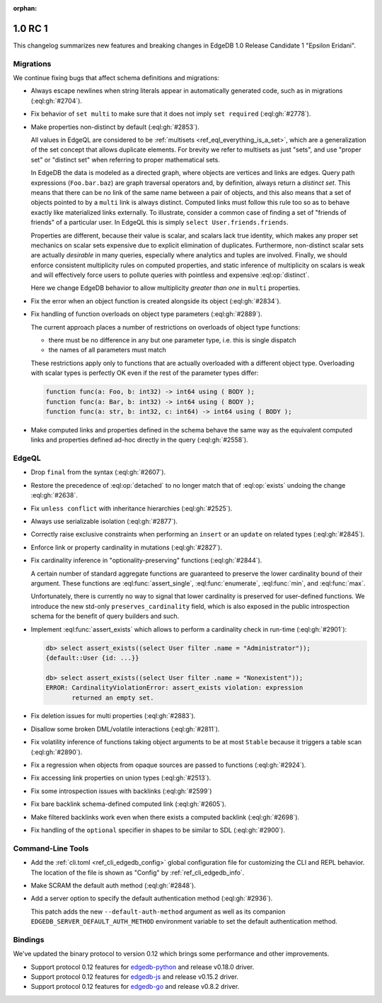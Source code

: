 :orphan:

.. _ref_changelog_rc1:

========
1.0 RC 1
========

This changelog summarizes new features and breaking changes in
EdgeDB 1.0 Release Candidate 1 "Epsilon Eridani".


Migrations
==========

We continue fixing bugs that affect schema definitions and migrations:

* Always escape newlines when string literals appear in automatically
  generated code, such as in migrations (:eql:gh:`#2704`).
* Fix behavior of ``set multi`` to make sure that it does not imply
  ``set required`` (:eql:gh:`#2778`).
* Make properties non-distinct by default (:eql:gh:`#2853`).

  All values in EdgeQL are considered to be :ref:`multisets
  <ref_eql_everything_is_a_set>`, which are a generalization of the set
  concept that allows duplicate elements. For brevity we refer to
  multisets as just "sets", and use "proper set" or "distinct set"
  when referring to proper mathematical sets.

  In EdgeDB the data is modeled as a directed graph, where objects are
  vertices and links are edges.  Query path expressions
  (``Foo.bar.baz``) are graph traversal operators and, by definition,
  always return a *distinct set*.  This means that there can be no
  link of the same name between a pair of objects, and this also means
  that a set of objects pointed to by a ``multi`` link is always
  distinct.  Computed links must follow this rule too so as to behave
  exactly like materialized links externally.  To illustrate, consider
  a common case of finding a set of "friends of friends" of a
  particular user.  In EdgeQL this is simply ``select
  User.friends.friends``.

  Properties are different, because their value is scalar, and scalars
  lack true identity, which makes any proper set mechanics on scalar
  sets expensive due to explicit elimination of duplicates.
  Furthermore, non-distinct scalar sets are actually *desirable* in
  many queries, especially where analytics and tuples are involved.
  Finally, we should enforce consistent multiplicity rules on computed
  properties, and static inference of multiplicity on scalars is weak
  and will effectively force users to pollute queries with pointless
  and expensive :eql:op:`distinct`.

  Here we change EdgeDB behavior to allow multiplicity *greater than
  one* in ``multi`` properties.

* Fix the error when an object function is created alongside its
  object (:eql:gh:`#2834`).

* Fix handling of function overloads on object type parameters
  (:eql:gh:`#2889`).

  The current approach places a number of restrictions on overloads
  of object type functions:

  - there must be no difference in any but one parameter type, i.e.
    this is single dispatch
  - the names of all parameters must match

  These restrictions apply only to functions that are actually
  overloaded with a different object type. Overloading with scalar
  types is perfectly OK even if the rest of the parameter types differ:

  .. code-block:: sdl

    function func(a: Foo, b: int32) -> int64 using ( BODY );
    function func(a: Bar, b: int32) -> int64 using ( BODY );
    function func(a: str, b: int32, c: int64) -> int64 using ( BODY );

* Make computed links and properties defined in the schema behave the
  same way as the equivalent computed links and properties defined
  ad-hoc directly in the query (:eql:gh:`#2558`).


EdgeQL
======

* Drop ``final`` from the syntax (:eql:gh:`#2607`).
* Restore the precedence of :eql:op:`detached` to no longer match that
  of :eql:op:`exists` undoing the change :eql:gh:`#2638`.
* Fix ``unless conflict`` with inheritance hierarchies (:eql:gh:`#2525`).
* Always use serializable isolation (:eql:gh:`#2877`).
* Correctly raise exclusive constraints when performing an ``insert``
  or an ``update`` on related types (:eql:gh:`#2845`).
* Enforce link or property cardinality in mutations (:eql:gh:`#2827`).
* Fix cardinality inference in "optionality-preserving" functions
  (:eql:gh:`#2844`).

  A certain number of standard aggregate functions are guaranteed to
  preserve the lower cardinality bound of their argument.  These
  functions are :eql:func:`assert_single`, :eql:func:`enumerate`,
  :eql:func:`min`, and :eql:func:`max`.

  Unfortunately, there is currently no way to signal that lower
  cardinality is preserved for user-defined functions. We introduce
  the new std-only ``preserves_cardinality`` field, which is also
  exposed in the public introspection schema for the benefit of query
  builders and such.

* Implement :eql:func:`assert_exists` which allows to perform a
  cardinality check in run-time (:eql:gh:`#2901`):

  .. code-block:: edgeql-repl

    db> select assert_exists((select User filter .name = "Administrator"));
    {default::User {id: ...}}

    db> select assert_exists((select User filter .name = "Nonexistent"));
    ERROR: CardinalityViolationError: assert_exists violation: expression
           returned an empty set.

* Fix deletion issues for multi properties (:eql:gh:`#2883`).

* Disallow some broken DML/volatile interactions (:eql:gh:`#2811`).
* Fix volatility inference of functions taking object arguments to be
  at most ``Stable`` because it triggers a table scan
  (:eql:gh:`#2890`).
* Fix a regression when objects from opaque sources are passed to
  functions (:eql:gh:`#2924`).

* Fix accessing link properties on union types (:eql:gh:`#2513`).
* Fix some introspection issues with backlinks (:eql:gh:`#2599`)
* Fix bare backlink schema-defined computed link (:eql:gh:`#2605`).
* Make filtered backlinks work even when there exists a computed
  backlink (:eql:gh:`#2698`).

* Fix handling of the ``optional`` specifier in shapes to be similar
  to SDL (:eql:gh:`#2900`).


Command-Line Tools
==================

* Add the :ref:`cli.toml <ref_cli_edgedb_config>` global configuration
  file for customizing the CLI and REPL behavior. The location of the
  file is shown as "Config" by :ref:`ref_cli_edgedb_info`.

* Make SCRAM the default auth method (:eql:gh:`#2848`).
* Add a server option to specify the default authentication method
  (:eql:gh:`#2936`).

  This patch adds the new ``--default-auth-method`` argument as well as
  its companion ``EDGEDB_SERVER_DEFAULT_AUTH_METHOD`` environment
  variable to set the default authentication method.


Bindings
========

We've updated the binary protocol to version 0.12 which brings some
performance and other improvements.

* Support protocol 0.12 features for `edgedb-python
  <https://github.com/edgedb/edgedb-python>`_ and release v0.18.0
  driver.
* Support protocol 0.12 features for `edgedb-js
  <https://github.com/edgedb/edgedb-js>`_ and release v0.15.2
  driver.
* Support protocol 0.12 features for `edgedb-go
  <https://github.com/edgedb/edgedb-go>`_ and release v0.8.2
  driver.

